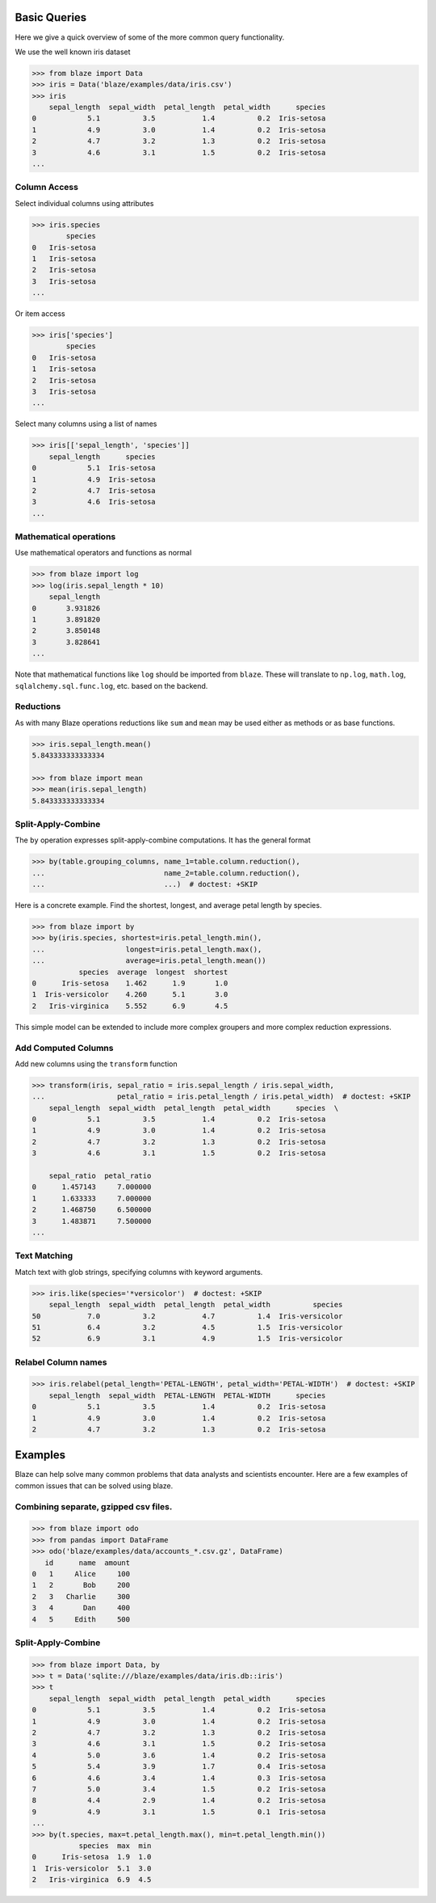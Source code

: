 =============
Basic Queries
=============

Here we give a quick overview of some of the more common query functionality.

We use the well known iris dataset

.. code-block:: python

   >>> from blaze import Data
   >>> iris = Data('blaze/examples/data/iris.csv')
   >>> iris
       sepal_length  sepal_width  petal_length  petal_width      species
   0            5.1          3.5           1.4          0.2  Iris-setosa
   1            4.9          3.0           1.4          0.2  Iris-setosa
   2            4.7          3.2           1.3          0.2  Iris-setosa
   3            4.6          3.1           1.5          0.2  Iris-setosa
   ...


Column Access
-------------

Select individual columns using attributes

.. code-block:: python

   >>> iris.species
           species
   0   Iris-setosa
   1   Iris-setosa
   2   Iris-setosa
   3   Iris-setosa
   ...

Or item access

.. code-block:: python

   >>> iris['species']
           species
   0   Iris-setosa
   1   Iris-setosa
   2   Iris-setosa
   3   Iris-setosa
   ...

Select many columns using a list of names

.. code-block:: python

   >>> iris[['sepal_length', 'species']]
       sepal_length      species
   0            5.1  Iris-setosa
   1            4.9  Iris-setosa
   2            4.7  Iris-setosa
   3            4.6  Iris-setosa
   ...


Mathematical operations
-----------------------

Use mathematical operators and functions as normal

.. code-block:: python

   >>> from blaze import log
   >>> log(iris.sepal_length * 10)
       sepal_length
   0       3.931826
   1       3.891820
   2       3.850148
   3       3.828641
   ...


Note that mathematical functions like ``log`` should be imported from ``blaze``.
These will translate to ``np.log``, ``math.log``, ``sqlalchemy.sql.func.log``,
etc. based on the backend.


Reductions
----------

As with many Blaze operations reductions like ``sum`` and ``mean`` may be used
either as methods or as base functions.

.. code-block:: python

   >>> iris.sepal_length.mean()
   5.843333333333334

   >>> from blaze import mean
   >>> mean(iris.sepal_length)
   5.843333333333334


Split-Apply-Combine
-------------------

The ``by`` operation expresses split-apply-combine computations.  It has the
general format

.. code-block:: python

   >>> by(table.grouping_columns, name_1=table.column.reduction(),
   ...                            name_2=table.column.reduction(),
   ...                            ...)  # doctest: +SKIP

Here is a concrete example.  Find the shortest, longest, and average petal
length by species.

.. code-block:: python

   >>> from blaze import by
   >>> by(iris.species, shortest=iris.petal_length.min(),
   ...                   longest=iris.petal_length.max(),
   ...                   average=iris.petal_length.mean())
              species  average  longest  shortest
   0      Iris-setosa    1.462      1.9       1.0
   1  Iris-versicolor    4.260      5.1       3.0
   2   Iris-virginica    5.552      6.9       4.5

This simple model can be extended to include more complex groupers and more
complex reduction expressions.


Add Computed Columns
--------------------

Add new columns using the ``transform`` function

.. code-block:: python

   >>> transform(iris, sepal_ratio = iris.sepal_length / iris.sepal_width,
   ...                 petal_ratio = iris.petal_length / iris.petal_width)  # doctest: +SKIP
       sepal_length  sepal_width  petal_length  petal_width      species  \
   0            5.1          3.5           1.4          0.2  Iris-setosa
   1            4.9          3.0           1.4          0.2  Iris-setosa
   2            4.7          3.2           1.3          0.2  Iris-setosa
   3            4.6          3.1           1.5          0.2  Iris-setosa

       sepal_ratio  petal_ratio
   0      1.457143     7.000000
   1      1.633333     7.000000
   2      1.468750     6.500000
   3      1.483871     7.500000
   ...


Text Matching
-------------

Match text with glob strings, specifying columns with keyword arguments.

.. code-block:: python

   >>> iris.like(species='*versicolor')  # doctest: +SKIP
       sepal_length  sepal_width  petal_length  petal_width          species
   50           7.0          3.2           4.7          1.4  Iris-versicolor
   51           6.4          3.2           4.5          1.5  Iris-versicolor
   52           6.9          3.1           4.9          1.5  Iris-versicolor


Relabel Column names
--------------------

.. code-block:: python

   >>> iris.relabel(petal_length='PETAL-LENGTH', petal_width='PETAL-WIDTH')  # doctest: +SKIP
       sepal_length  sepal_width  PETAL-LENGTH  PETAL-WIDTH      species
   0            5.1          3.5           1.4          0.2  Iris-setosa
   1            4.9          3.0           1.4          0.2  Iris-setosa
   2            4.7          3.2           1.3          0.2  Iris-setosa

========
Examples
========

Blaze can help solve many common problems that data analysts and scientists encounter. Here are a few examples of common issues that can be solved using  blaze.

Combining separate, gzipped csv files.
--------------------------------------

.. code-block:: python

   >>> from blaze import odo
   >>> from pandas import DataFrame
   >>> odo('blaze/examples/data/accounts_*.csv.gz', DataFrame)
      id      name  amount
   0   1     Alice     100
   1   2       Bob     200
   2   3   Charlie     300
   3   4       Dan     400
   4   5     Edith     500


Split-Apply-Combine
-------------------

.. code-block:: python

   >>> from blaze import Data, by
   >>> t = Data('sqlite:///blaze/examples/data/iris.db::iris')
   >>> t
       sepal_length  sepal_width  petal_length  petal_width      species
   0            5.1          3.5           1.4          0.2  Iris-setosa
   1            4.9          3.0           1.4          0.2  Iris-setosa
   2            4.7          3.2           1.3          0.2  Iris-setosa
   3            4.6          3.1           1.5          0.2  Iris-setosa
   4            5.0          3.6           1.4          0.2  Iris-setosa
   5            5.4          3.9           1.7          0.4  Iris-setosa
   6            4.6          3.4           1.4          0.3  Iris-setosa
   7            5.0          3.4           1.5          0.2  Iris-setosa
   8            4.4          2.9           1.4          0.2  Iris-setosa
   9            4.9          3.1           1.5          0.1  Iris-setosa
   ...
   >>> by(t.species, max=t.petal_length.max(), min=t.petal_length.min())
              species  max  min
   0      Iris-setosa  1.9  1.0
   1  Iris-versicolor  5.1  3.0
   2   Iris-virginica  6.9  4.5
